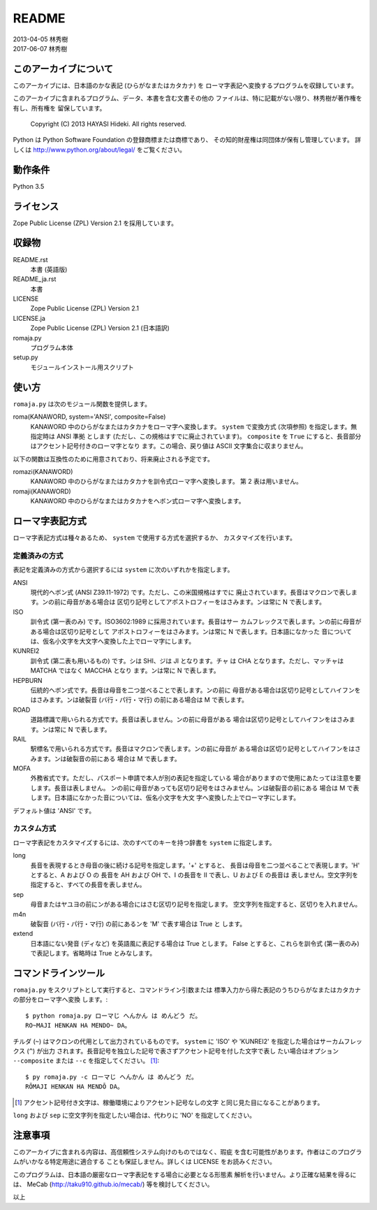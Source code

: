 ======
README
======

| 2013-04-05 林秀樹
| 2017-06-07 林秀樹


このアーカイブについて
======================

このアーカイブには、日本語のかな表記 (ひらがなまたはカタカナ) を
ローマ字表記へ変換するプログラムを収録しています。

このアーカイブに含まれるプログラム、データ、本書を含む文書その他の
ファイルは、特に記載がない限り、林秀樹が著作権を有し、所有権を
留保しています。

    Copyright (C) 2013 HAYASI Hideki.  All rights reserved.

Python は Python Software Foundation の登録商標または商標であり、
その知的財産権は同団体が保有し管理しています。
詳しくは http://www.python.org/about/legal/ をご覧ください。


動作条件
========

Python 3.5


ライセンス
==========

Zope Public License (ZPL) Version 2.1 を採用しています。


収録物
======

README.rst
    本書 (英語版)

README_ja.rst
    本書

LICENSE
    Zope Public License (ZPL) Version 2.1

LICENSE.ja
    Zope Public License (ZPL) Version 2.1 (日本語訳)

romaja.py
    プログラム本体

setup.py
    モジュールインストール用スクリプト


使い方
======

``romaja.py`` は次のモジュール関数を提供します。

roma(KANAWORD, system='ANSI', composite=False)
    KANAWORD 中のひらがなまたはカタカナをローマ字へ変換します。
    ``system`` で変換方式 (次項参照) を指定します。無指定時は ANSI 準拠
    とします (ただし、この規格はすでに廃止されています)。 ``composite``
    を ``True`` にすると、長音部分はアクセント記号付きのローマ字となり
    ます。この場合、戻り値は ASCII 文字集合に収まりません。

以下の関数は互換性のために用意されており、将来廃止される予定です。

romazi(KANAWORD)
    KANAWORD 中のひらがなまたはカタカナを訓令式ローマ字へ変換します。
    第 2 表は用いません。

romaji(KANAWORD)
    KANAWORD 中のひらがなまたはカタカナをヘボン式ローマ字へ変換します。

ローマ字表記方式
================

ローマ字表記方式は種々あるため、 ``system`` で使用する方式を選択するか、
カスタマイズを行います。

定義済みの方式
--------------

表記を定義済みの方式から選択するには ``system`` に次のいずれかを指定します。

ANSI
    現代的ヘボン式 (ANSI Z39.11-1972) です。ただし、この米国規格はすでに
    廃止されています。長音はマクロンで表します。ンの前に母音がある場合は
    区切り記号としてアポストロフィーをはさみます。ンは常に N で表します。

ISO
    訓令式 (第一表のみ) です。ISO3602:1989 に採用されています。長音はサー
    カムフレックスで表します。ンの前に母音がある場合は区切り記号として
    アポストロフィーをはさみます。ンは常に N で表します。日本語になかった
    音については、仮名小文字を大文字へ変換した上でローマ字にします。

KUNREI2
    訓令式 (第二表も用いるもの) です。シは SHI、ジは JI となります。チャ
    は CHA となります。ただし、マッチャは MATCHA ではなく MACCHA となり
    ます。ンは常に N で表します。

HEPBURN
    伝統的ヘボン式です。長音は母音を二つ並べることで表します。ンの前に
    母音がある場合は区切り記号としてハイフンをはさみます。ンは破裂音
    (バ行・パ行・マ行) の前にある場合は M で表します。

ROAD
    道路標識で用いられる方式です。長音は表しません。ンの前に母音がある
    場合は区切り記号としてハイフンをはさみます。ンは常に N で表します。

RAIL
    駅標名で用いられる方式です。長音はマクロンで表します。ンの前に母音が
    ある場合は区切り記号としてハイフンをはさみます。ンは破裂音の前にある
    場合は M で表します。

MOFA
    外務省式です。ただし、パスポート申請で本人が別の表記を指定している
    場合がありますので使用にあたっては注意を要します。長音は表しません。
    ンの前に母音があっても区切り記号をはさみません。ンは破裂音の前にある
    場合は M で表します。日本語になかった音については、仮名小文字を大文
    字へ変換した上でローマ字にします。

デフォルト値は 'ANSI' です。

カスタム方式
------------

ローマ字表記をカスタマイズするには、次のすべてのキーを持つ辞書を ``system``
に指定します。

long
    長音を表現するとき母音の後に続ける記号を指定します。'+' とすると、
    長音は母音を二つ並べることで表現します。'H' とすると、A および O の
    長音を AH および OH で、I の長音を II で表し、U および E の長音は
    表しません。空文字列を指定すると、すべての長音を表しません。

sep
    母音またはヤユヨの前にンがある場合にはさむ区切り記号を指定します。
    空文字列を指定すると、区切りを入れません。

m4n
    破裂音 (バ行・パ行・マ行) の前にあるンを 'M' で表す場合は True と
    します。

extend
    日本語にない発音 (ディなど) を英語風に表記する場合は True とします。
    False とすると、これらを訓令式 (第一表のみ) で表記します。省略時は
    True とみなします。

コマンドラインツール
====================

``romaja.py`` をスクリプトとして実行すると、コマンドライン引数または
標準入力から得た表記のうちひらがなまたはカタカナの部分をローマ字へ変換
します。::

    $ python romaja.py ローマじ へんかん は めんどう だ。
    RO~MAJI HENKAN HA MENDO~ DA。

チルダ (``~``) はマクロンの代用として出力されているものです。 ``system``
に 'ISO' や 'KUNREI2' を指定した場合はサーカムフレックス (``^``) が出力
されます。長音記号を独立した記号で表さずアクセント記号を付した文字で表し
たい場合はオプション ``--composite`` または ``--c`` を指定してください。
[1]_::

    $ py romaja.py -c ローマじ へんかん は めんどう だ。
    RŌMAJI HENKAN HA MENDŌ DA。

.. [1] アクセント記号付き文字は、稼働環境によりアクセント記号なしの文字
    と同じ見た目になることがあります。

``long`` および ``sep`` に空文字列を指定したい場合は、代わりに
'NO' を指定してください。


注意事項
========

このアーカイブに含まれる内容は、高信頼性システム向けのものではなく、瑕疵
を含む可能性があります。作者はこのプログラムがいかなる特定用途に適合する
ことも保証しません。詳しくは LICENSE をお読みください。

このプログラムは、日本語の厳密なローマ字表記をする場合に必要となる形態素
解析を行いません。より正確な結果を得るには、 MeCab
(http://taku910.github.io/mecab/) 等を検討してください。

以上

